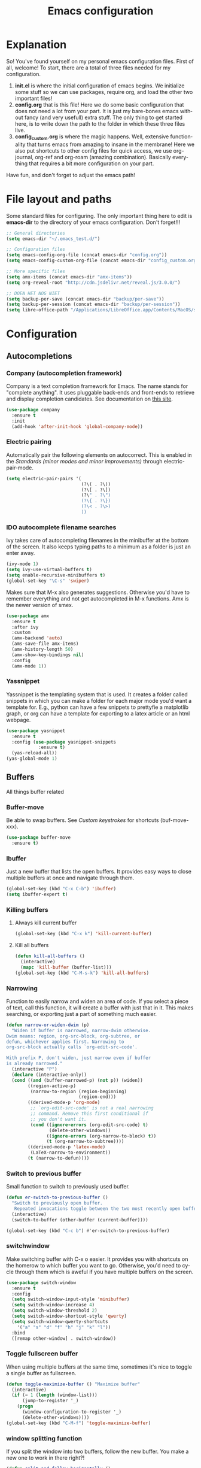 #+TITLE: Emacs configuration
#+DESCRIPTION: An org-babel based emacs configuration
#+LANGUAGE: en
#+PROPERTY: results silent
* Explanation
So! You've found yourself on my personal emacs configuration files. First of all, welcome! To start, there are a total of three files needed for my configuration.

1. *init.el* is where the initial configuration of emacs begins. We initialize some stuff so we can use packages, require org, and load the other two important files!
2. *config.org* that is this file! Here we do some basic configuration that does not need a lot from your part. It is just my bare-bones emacs without fancy (and very usefull) extra stuff. The only thing to get started here, is to write down the path to the folder in which these three files live.
3. *config_custom.org* is where the magic happens. Well, extensive functionality that turns emacs from amazing to insane in the membrane! Here we also put shortcuts to other config files for quick access, we use org-journal, org-ref and org-roam (amazing combination). Basically everything that requires a bit more configuration on your part.

Have fun, and don't forget to adjust the emacs path!   
* File layout and paths
Some standard files for configuring. The only important thing here to edit is *emacs-dir* to the directory of your emacs configuration. Don't forget!!!
#+BEGIN_SRC emacs-lisp
  ;; General directories
  (setq emacs-dir "~/.emacs_test.d/")

  ;; Configuration files
  (setq emacs-config-org-file (concat emacs-dir "config.org"))
  (setq emacs-config-custom-org-file (concat emacs-dir "config_custom.org"))

  ;; More specific files
  (setq amx-items (concat emacs-dir "amx-items"))
  (setq org-reveal-root "http://cdn.jsdelivr.net/reveal.js/3.0.0/")

  ;; DOEN HET NOG NIET
  (setq backup-per-save (concat emacs-dir "backup/per-save"))
  (setq backup-per-session (concat emacs-dir "backup/per-session"))
  (setq libre-office-path "/Applications/LibreOffice.app/Contents/MacOS/soffice")
#+END_SRC
* Configuration
** Autocompletions
*** Company (autocompletion framework)
Company is a text completion framework for Emacs. The name stands for "complete anything". It uses pluggable back-ends and front-ends to retrieve and display completion candidates. See documentation on [[http://company-mode.github.io/][this site]].
#+BEGIN_SRC emacs-lisp
  (use-package company
    :ensure t
    :init
    (add-hook 'after-init-hook 'global-company-mode))
#+END_SRC
*** Electric pairing
Automatically pair the following elements on autocorrect. This is enabled in the [[*Standards (minor modes and minor improvements)][Standards (minor modes and minor improvements)]] through electric-pair-mode.

#+BEGIN_SRC emacs-lisp
  (setq electric-pair-pairs '(
                              (?\( . ?\))
                              (?\[ . ?\])
                              (?\" . ?\")
                              (?\{ . ?\})
                              (?\< . ?\>)
                              ))
#+END_SRC
*** IDO autocomplete filename searches
Ivy takes care of autocompleting filenames in the minibuffer at the bottom of the screen. It also keeps typing paths to a minimum as a folder is just an enter away.
#+BEGIN_SRC emacs-lisp
  (ivy-mode 1)
  (setq ivy-use-virtual-buffers t)
  (setq enable-recursive-minibuffers t)
  (global-set-key "\C-s" 'swiper)
#+END_SRC

Makes sure that M-x also generates suggestions. Otherwise you'd have to remember everything and not get autocompleted in M-x functions. Amx is the newer version of smex.
#+BEGIN_SRC emacs-lisp
  (use-package amx
    :ensure t
    :after ivy
    :custom
    (amx-backend 'auto)
    (ams-save-file amx-items)
    (amx-history-length 50)
    (amx-show-key-bindings nil)
    :config
    (amx-mode 1))
#+END_SRC
*** Yassnippet
Yassnippet is the templating system that is used. It creates a folder called snippets in which you can make a folder for each major mode you'd want a template for. E.g., python can have a few snippets to prettyfie a matplotlib graph, or org can have a template for exporting to a latex article or an html webpage.
#+BEGIN_SRC emacs-lisp
  (use-package yasnippet
    :ensure t
    :config (use-package yasnippet-snippets
              :ensure t)
    (yas-reload-all))
  (yas-global-mode 1)
#+END_SRC
** Buffers
All things buffer related
*** Buffer-move
Be able to swap buffers. See [[*Custom keystrokes][Custom keystrokes]] for shortcuts (buf-move-xxx).
#+BEGIN_SRC emacs-lisp
(use-package buffer-move
  :ensure t)
#+END_SRC
*** Ibuffer
Just a new buffer that lists the open buffers. It provides easy ways to close multiple buffers at once and navigate through them.
#+BEGIN_SRC emacs-lisp
  (global-set-key (kbd "C-x C-b") 'ibuffer)
  (setq ibuffer-expert t)
#+END_SRC
*** Killing buffers
**** Always kill current buffer
#+BEGIN_SRC emacs-lisp
  (global-set-key (kbd "C-x k") 'kill-current-buffer)
#+END_SRC
**** Kill all buffers
#+BEGIN_SRC emacs-lisp
  (defun kill-all-buffers ()
    (interactive)
    (mapc 'kill-buffer (buffer-list)))
  (global-set-key (kbd "C-M-s-k") 'kill-all-buffers)
#+END_SRC
*** Narrowing
Function to easily narrow and widen an area of code. If you select a piece of text, call this function, it will create a buffer with just that in it. This makes searching, or exporting just a part of something much easier.
#+BEGIN_SRC emacs-lisp
  (defun narrow-or-widen-dwim (p)
    "Widen if buffer is narrowed, narrow-dwim otherwise.
  Dwim means: region, org-src-block, org-subtree, or
  defun, whichever applies first. Narrowing to
  org-src-block actually calls `org-edit-src-code'.

  With prefix P, don't widen, just narrow even if buffer
  is already narrowed."
    (interactive "P")
    (declare (interactive-only))
    (cond ((and (buffer-narrowed-p) (not p)) (widen))
          ((region-active-p)
           (narrow-to-region (region-beginning)
                             (region-end)))
          ((derived-mode-p 'org-mode)
           ;; `org-edit-src-code' is not a real narrowing
           ;; command. Remove this first conditional if
           ;; you don't want it.
           (cond ((ignore-errors (org-edit-src-code) t)
                  (delete-other-windows))
                 ((ignore-errors (org-narrow-to-block) t))
                 (t (org-narrow-to-subtree))))
          ((derived-mode-p 'latex-mode)
           (LaTeX-narrow-to-environment))
          (t (narrow-to-defun))))
#+END_SRC
*** Switch to previous buffer
Small function to switch to previously used buffer.
#+BEGIN_SRC emacs-lisp
  (defun er-switch-to-previous-buffer ()
    "Switch to previously open buffer.
     Repeated invocations toggle between the two most recently open buffers."
    (interactive)
    (switch-to-buffer (other-buffer (current-buffer))))

  (global-set-key (kbd "C-c b") #'er-switch-to-previous-buffer)
#+END_SRC
*** switchwindow
Make switching buffer with C-x o easier. It provides you with shortcuts on the homerow to which buffer you want to go. Otherwise, you'd need to cycle through them which is aweful if you have multiple buffers on the screen.
#+BEGIN_SRC emacs-lisp
  (use-package switch-window
    :ensure t
    :config
    (setq switch-window-input-style 'minibuffer)
    (setq switch-window-increase 4)
    (setq switch-window-threshold 2)
    (setq switch-window-shortcut-style 'qwerty)
    (setq switch-window-qwerty-shortcuts
	  '("a" "s" "d" "f" "h" "j" "k" "l"))
    :bind
    ([remap other-window] . switch-window))
#+END_SRC
*** Toggle fullscreen buffer
When using multiple buffers at the same time, sometimes it's nice to toggle a single buffer as fullscreen.
#+BEGIN_SRC emacs-lisp
  (defun toggle-maximize-buffer () "Maximize buffer"
    (interactive)
    (if (= 1 (length (window-list)))
        (jump-to-register '_) 
      (progn
        (window-configuration-to-register '_)
        (delete-other-windows))))
  (global-set-key (kbd "C-M-f") 'toggle-maximize-buffer)
#+END_SRC
*** window splitting function
If you split the window into two buffers, follow the new buffer. You make a new one to work in there right?!
#+BEGIN_SRC emacs-lisp
  (defun split-and-follow-horizontally ()
    (interactive)
    (split-window-below)
    (balance-windows)
    (other-window 1))
  (global-set-key (kbd "C-x 2") 'split-and-follow-horizontally)

  (defun split-and-follow-vertically ()
    (interactive)
    (split-window-right)
    (balance-windows)
    (other-window 1))
  (global-set-key (kbd "C-x 3") 'split-and-follow-vertically)
#+END_SRC
** Custom functions
*** Backup files
Here we set where each file is backed up, how many versions of each file is backed
#+BEGIN_SRC emacs-lisp
  (setq version-control t     ;; Use version numbers for backups.
        kept-new-versions 10  ;; Number of newest versions to keep.
        kept-old-versions 0   ;; Number of oldest versions to keep.
        delete-old-versions t ;; Don't ask to delete excess backup versions.
        backup-by-copying t  ;; Copy all files, don't rename them.
        auto-save-interval 100 ;; Change interval of characters to which auto-save is enabled
        )

  (setq vc-make-backup-files t)

  ;; Default and per-save backups go here:
  (setq backup-directory-alist '(("" . "~/.emacs_test.d/backup/per-save")))

  (defun force-backup-of-buffer ()
    ;; Make a special "per session" backup at the first save of each
    ;; emacs session.
    (when (not buffer-backed-up)
      ;; Override the default parameters for per-session backups.
      (let ((backup-directory-alist '(("" . "~/.emacs_test.d/backup/per-session")))
            (kept-new-versions 3))
        (backup-buffer)))
    ;; Make a "per save" backup on each save.  The first save results in
    ;; both a per-session and a per-save backup, to keep the numbering
    ;; of per-save backups consistent.
    (let ((buffer-backed-up nil))
      (backup-buffer)))

  (add-hook 'before-save-hook  'force-backup-of-buffer)
#+END_SRC
*** Edit and reload config
Small function to easily configure and reload the configuration file.

#+BEGIN_SRC emacs-lisp
  (defun config-visit ()
    (interactive)
    (find-file emacs-config-org-file))

  (defun config-custom-visit ()
    (interactive)
    (find-file emacs-config-custom-org-file))

  (defun config-reload ()
    (interactive)
    (org-babel-load-file (expand-file-name emacs-config-org-file)))
#+END_SRC
** Custom keystrokes
All (most) the custom key combinations that I use regularly.
#+BEGIN_SRC emacs-lisp
  ;; set up my own map for files, folder and windows
  (define-prefix-command 'z-map)
  (global-set-key (kbd "C-z") 'z-map)
  (define-key z-map (kbd "a") 'org-agenda-show-agenda-and-todo)
  (define-key z-map (kbd "c") 'avy-goto-char)
  (define-key z-map (kbd "n") 'narrow-or-widen-dwim)
  (define-key z-map (kbd "t") 'toggle-transparency)
  (define-key z-map (kbd "e") 'config-visit)
  (define-key z-map (kbd "E") 'config-custom-visit)
  (define-key z-map (kbd "r") 'config-reload)
  (define-key z-map (kbd "<left>") 'shrink-window-horizontally)
  (define-key z-map (kbd "<right>") 'enlarge-window-horizontally)
  (define-key z-map (kbd "<down>") 'shrink-window)
  (define-key z-map (kbd "<up>") 'enlarge-window)
  (define-key z-map (kbd "C-<up>") 'buf-move-up)
  (define-key z-map (kbd "C-<down>") 'buf-move-down)
  (define-key z-map (kbd "C-<left>") 'buf-move-left)
  (define-key z-map (kbd "C-<right>") 'buf-move-right)

  ;; ORG extra keybinding
  ;; Store a reference link to an org mode location
  (global-set-key (kbd "C-c l") 'org-store-link)

  ;; Add an extra cursor above or below current cursor
  (global-set-key (kbd "C-<") 'mc/mark-previous-like-this)
  (global-set-key (kbd "C->") 'mc/mark-next-like-this)

  ;; Remove an extra cursor above or below current cursor
  (global-set-key (kbd "C-,") 'mc/unmark-previous-like-this)
  (global-set-key (kbd "C-.") 'mc/unmark-next-like-this)

  ;; Skip a spot in adding a new cursor above or below
  (global-set-key (kbd "C-M-<") 'mc/skip-to-previous-like-this)
  (global-set-key (kbd "C-M->") 'mc/skip-to-next-like-this)

  ;; Mark all entries in current selection (useful if you want to rename a variable in the whole file)
  (global-set-key (kbd "C-M-,") 'mc/mark-all-like-this)

  ;; Create cursors on every line in selected area
  (global-set-key (kbd "C-M-.") 'mc/edit-lines)

  ;; Insert numbers with increased index for exery cursor (useful for lists)
  (global-set-key (kbd "C-;") 'mc/insert-numbers)

  ;; Same as numbers but then with letters
  (global-set-key (kbd "C-M-;") 'mc/insert-letters)

  ;; With control shift and a mouse-click add cursor
  (global-set-key (kbd "C-S-<mouse-1>") 'mc/add-cursor-on-click)
#+END_SRC
** Exporting
*** Org to latex blank lines
Here we make a small adaption in exporting to latex file. A double newline is translated to a bigskip, thus creating an extra whitespace in the resulting pdf.
#+BEGIN_SRC emacs-lisp
  ;; replace \n\n with bigskip
  (defun my-replace-double-newline (backend)
    "replace multiple blank lines with bigskip"
    (interactive)
    (goto-char (point-min))
    (while (re-search-forward "\\(^\\s-*$\\)\n\n+" nil t)
      (replace-match "\n#+LATEX: \\par\\vspace{\\baselineskip}\\noindent\n" nil t)
      ;;(replace-match "\n#+LATEX: \\bigskip\\noindent\n" nil t)
      (forward-char 1)))

  (add-hook 'org-export-before-processing-hook 'my-replace-double-newline)
#+END_SRC
*** Export to word
Make sure that export (C-e) to odt, will be formatted to a .doc document for word.
#+BEGIN_SRC emacs-lisp
  ;; This setup is tested on Emacs 24.3 & Emacs 24.4 on Linux/OSX
  ;; org v7 bundled with Emacs 24.3
  (setq org-export-odt-preferred-output-format "doc")
  ;; org v8 bundled with Emacs 24.4
  (setq org-odt-preferred-output-format "doc")
  ;; BTW, you can assign "pdf" in above variables if you prefer PDF format

  ;; Only OSX need below setup
  (defun my-setup-odt-org-convert-process ()
    (setq process-string "/Applications/LibreOffice.app/Contents/MacOS/soffice --headless --convert-to %f%x --outdir %d %i")
    (interactive)
    (let ((cmd libre-office-path))
      (when (and (eq system-type 'darwin) (file-exists-p cmd))
	;; org v7
	(setq org-export-odt-convert-processes '(("LibreOffice" "/Applications/LibreOffice.app/Contents/MacOS/soffice --headless --convert-to %f%x --outdir %d %i")))
	;; org v8
	(setq org-odt-convert-processes '(("LibreOffice"  "/Applications/LibreOffice.app/Contents/MacOS/soffice --headless --convert-to %f%x --outdir %d %i"))))
      ))
  (my-setup-odt-org-convert-process)
#+END_SRC
*** Reveal.js
Provide the option to export (C-e) an org-file to a reveal presentation.
#+BEGIN_SRC emacs-lisp
  (use-package ox-reveal
  :ensure ox-reveal)
  (setq org-reveal-mathjax t)
  (use-package htmlize :ensure t)
#+END_SRC
*** Export to subdirectory
Exporting brings about a lot of extra files and mess in the folder of your org file. This function checks if there is an exported-org-files folder, if not, it makes it, and every exported file is put in there.
#+BEGIN_SRC emacs-lisp
  (defun org-export-output-file-name-modified (orig-fun extension &optional subtreep pub-dir)
    (unless pub-dir
      (setq pub-dir "exported-org-files")
      (unless (file-directory-p pub-dir)
	(make-directory pub-dir)))
    (apply orig-fun extension subtreep pub-dir nil))
  (advice-add 'org-export-output-file-name :around #'org-export-output-file-name-modified)
#+END_SRC
*** Beamer
#+BEGIN_SRC emacs-lisp
  (require 'ox-beamer)
#+END_SRC
** Gimmicks
Just some small functions that can be used for (almost) useless things.
*** Transparency
#+BEGIN_SRC emacs-lisp
  ;;(set-frame-parameter (selected-frame) 'alpha '(<active> . <inactive>))
  ;;(set-frame-parameter (selected-frame) 'alpha <both>)
  (set-frame-parameter (selected-frame) 'alpha '(100 . 100))
  (add-to-list 'default-frame-alist '(alpha . (100 . 100)))

  (defun toggle-transparency ()
     (interactive)
     (let ((alpha (frame-parameter nil 'alpha)))
       (set-frame-parameter
        nil 'alpha
        (if (eql (cond ((numberp alpha) alpha)
                       ((numberp (cdr alpha)) (cdr alpha))
                       ;; Also handle undocumented (<active> <inactive>) form.
                       ((numberp (cadr alpha)) (cadr alpha)))
                 100)
            '(95 . 95) '(100 . 100)))))
#+END_SRC
** Navigation
*** avy
Avy is a powerful search package that lets you quickly navigate to wherever in your screen you want to go.
#+BEGIN_SRC emacs-lisp
  (use-package avy :ensure t)
#+END_SRC
*** Multiple Cursors
Use multi cursor editing easily. For keybindings, see [[*Custom keystrokes][Custom keystrokes]].
#+BEGIN_SRC emacs-lisp
  (require 'multiple-cursors)
#+END_SRC
** Org
*** Org-bullets
Small package that makes the org hierachy a little bit more appealing. The stars are changed into icons for example.
#+BEGIN_SRC emacs-lisp
  (use-package org-bullets
    :ensure t
    :config
    (add-hook 'org-mode-hook (lambda () (org-bullets-mode))))
#+END_SRC
*** Writing improvements
Some of the adjustments are *stolen* from [[https://explog.in/notes/writingsetup.html][this guy]]. It mainly revolves around using screenspace efficiently instead of randomly adding whitespace, or not displaying whitespace where there actually is whitespace.
#+BEGIN_SRC emacs-lisp
  (setq org-indent-indentation-per-level 1)             ;; Shorten the space on the left side with org headers
  (setq org-adapt-indentation nil)                      ;; Adapt indentation to outline node level. Set to nill as it takes up space.
  (setq org-hide-emphasis-markers t)                    ;; When making something bold *Hallo*, hide stars. Goes for all emphasis markers.
  (setq org-cycle-separator-lines 1)                    ;; Leave a single empty line between headers if there is one. Otherwise leave no room or make the empty lines belong to the previous header.
  (setq org-hide-leading-stars 't)                      ;; Hide the extra stars in front of a header (org-bullet displays nicer, but why add extra package)
  (customize-set-variable 'org-blank-before-new-entry 
                          '((heading . nil)
                            (plain-list-item . nil)))   ;; Dont randomly remove newlines below headers
#+END_SRC
*** Image size
Make standard size for org images. Otherwise they can become gigantic!
#+BEGIN_SRC emacs-lisp
    (setq org-image-actual-width 600)
#+END_SRC
*** Org-babel
#+BEGIN_SRC emacs-lisp
  (org-babel-do-load-languages
   'org-babel-load-languages
   '((python . t)))
#+END_SRC
** Standards (minor modes and minor improvements)
*** Alter annoying defaults
Small defaults to be changed as minor improvements. The changes are summarized next to it.
#+BEGIN_SRC emacs-lisp
  (setq save-interprogram-paste-before-kill t) ;; Perpetuates system clipboard
  (setq scroll-conservatively 1)      ;; Keep from making huge jumps when scrolling
  (setq ring-bell-function 'ignore)   ;; Unable annoying sounds
  (setq visible-bell 1)               ;; disable annoying windows sound
  (setq inhibit-startup-message t)    ;; Hide the startup message
  (setq display-time-24hr-format t)   ;; Format clock
  (setq-default display-line-numbers 'relative) ;; Setting the line numbers
  (when window-system (global-hl-line-mode t)) ;; Get a current line shadow in IDE
  (defalias 'yes-or-no-p 'y-or-n-p)   ;; Replace yes questions to y
#+END_SRC
*** Hungry-delete
Deletes all whitespace with a single delete of backspace.
#+BEGIN_SRC emacs-lisp
  (use-package hungry-delete
    :ensure t
    :config (global-hungry-delete-mode))
#+END_SRC
*** Minor modes
Some minor modes that are turned on or off. Next to each, a short description is given of what it changes.
#+BEGIN_SRC emacs-lisp
  (tool-bar-mode -1)                  ;; Get rid of tool-bar
  (menu-bar-mode -1)                  ;; Git rid of menu
  (scroll-bar-mode -1)                ;; Get rid of scroll-bar
  (global-auto-revert-mode 1)         ;; Make sure that you're always looking at the latest version of a file. Change file when changed on disk
  (delete-selection-mode 1)           ;; Remove text from selection instead of just inserting text
  (display-time-mode 1)               ;; Set clock on lower right side
  (electric-pair-mode t)              ;; Enable electric pair mode. It autocompletes certain pairs. E.g., (), {}, [], <>
  (global-subword-mode 1)             ;; Cause M-f to move forward per capitalization within a word. E.g., weStopAtEveryCapital
  (global-visual-line-mode 1)                ;; Make sure that lines do not disapear at the right side of the screen but wrap around
#+END_SRC
*** Popup kill-ring
Show options out of the kill ring instead of cycling through each option.
#+BEGIN_SRC emacs-lisp
  (use-package popup-kill-ring
    :ensure t
    :bind ("M-y" . popup-kill-ring))
#+END_SRC
*** Which key
Provides options for keystrokes. Super useful!
#+BEGIN_SRC emacs-lisp
  (use-package which-key
    :ensure t
    :init
    (which-key-mode))
#+END_SRC
*** TODOS
#+BEGIN_SRC emacs-lisp
  (setq org-todo-keyword-faces
        '(
          ("DOING" . (:foreground "#05d3fc" :weight bold :box (:line-width 2 :style released-button)))
          ("WAITING" . (:foreground "#fcca05" :weight bold :box (:line-width 2 :style released-button)))
          ("FLEETING" . (:foreground "#f62af9" :weight bold :box (:line-width 2 :style released-button)))
          ("LONGTERM" . (:foreground "#c4013c" :weight bold :box (:line-width 2 :style released-button)))
          ("CANCELED" . (:foreground "#fc4205" :weight bold :box (:line-width 2 :style released-button)))
          ))

  (setq org-todo-keywords
        '((sequence "TODO(t)" "DOING(d)" "WAITING(w)" "FLEETING(f)" "|" "LONGTERM(l)" "CANCELED(c)" "DONE(f)")))
#+END_SRC
** Try package
Have the option to try packages without actually installing them. If you do

#+BEGIN_SRC
M-x try
#+END_SRC

It will give you the option to temporarily install the package. If you close and reopen emacs, the tried out package is removed.

#+BEGIN_SRC emacs-lisp
  (use-package try
      :ensure t)
#+END_SRC
** Visual
*** Beacon
Small package to provide an idea where in which buffer the cursor is atm by showing a small light in the current frame.
#+BEGIN_SRC emacs-lisp
  (use-package beacon
      :ensure t
      :init
      (beacon-mode 1))
#+END_SRC
*** rainbow
Visualize color codings. So RGB will be colored in its respective color.
#+BEGIN_SRC emacs-lisp
  (use-package rainbow-mode
    :ensure t
    :init (add-hook 'prog-mode-hook 'rainbow-mode))
#+END_SRC

Make visual pairs of delimeters ({<[]>}) etc. Each level gets its own color so it's easy to spot which are pairs.
#+BEGIN_SRC emacs-lisp
  (use-package rainbow-delimiters
    :ensure t
    :init
    (rainbow-delimiters-mode 1))
#+END_SRC
*** Doom theme
This causes emacs to look a lot better overall. [[https://github.com/hlissner/emacs-doom-themes][This package]] makes the coloring and font decissions, so you don't have to. There is a seperate package for the mode-line (the line that containts the time and which file etc.)
#+BEGIN_SRC emacs-lisp
  (use-package doom-themes
    :ensure t
    :config
    ;; Global settings (defaults)
    (setq doom-themes-enable-bold t    ; if nil, bold is universally disabled
          doom-themes-enable-italic t) ; if nil, italics is universally disabled
    (load-theme 'doom-one t)

    ;; Enable flashing mode-line on errors
    (doom-themes-visual-bell-config)

    ;; Enable custom neotree theme (all-the-icons must be installed!)
    (doom-themes-neotree-config)
    ;; or for treemacs users
    (setq doom-themes-treemacs-theme "doom-colors") ; use the colorful treemacs theme
    (doom-themes-treemacs-config)

    ;; Corrects (and improves) org-mode's native fontification.
    (doom-themes-org-config))

  (use-package doom-modeline
    :ensure t
    :init (doom-modeline-mode 1))
#+END_SRC
*** all-the-icons
#+BEGIN_SRC emacs-lisp
  (use-package all-the-icons :ensure t)
#+END_SRC
* Shortcuts
Here I provide some common shortcuts that I tend to use or want to remember. 
** Shorthand notations
There are some shorthands for certain keys, these are as follows:
|-----------+----------------------------------------|
| Shorthand | Corresponding key                      |
|-----------+----------------------------------------|
| C         | Control                                |
| M         | Meta, option or alt (depending on OS)  |
| RET       | Return or enter                        |
| S         | Shift                                  |
| SPC       | Space bar                              |
| TAB       | Tab key                                |
| prefix    | C-u followed by the shortcut           |
| VERT      | This is a pipe sign |, it is described |
|           | like this since Org treats this as a   |
|           | new column                             |
|-----------+----------------------------------------|
** Navigation
|---------------+-------------------------------------------------------------|
| Shortcut      | Description                                                 |
|---------------+-------------------------------------------------------------|
| *Beginner*      |                                                             |
|---------------+-------------------------------------------------------------|
| PREFIX NUMBER | By typing the PREFIX (C-u) with a number after it followed  |
|               | by a command, you in principle repeat the command number of |
|               | times                                                       |
| C-n           | Move cursor down (next)                                     |
| C-p           | Move cursor up (previous)                                   |
| C-b           | Move cursor left (back)                                     |
| M-b           | Move cursor back one word                                   |
| C-f           | Move cursor right (forward)                                 |
| M-f           | Move cursor forward one word                                |
| C-a           | Move cursor to beginning of line                            |
| M-a           | Move cursor to beginning of current or previous sentence    |
| C-e           | Move cursor to end of line                                  |
| M-e           | Move cursor to end of current or next sentence              |
| M-{           | Move cursor to beginning or previous paragraph              |
| M-}           | Move cursor to end or next paragraph                        |
|---------------+-------------------------------------------------------------|
| *Intermediate*  |                                                             |
|---------------+-------------------------------------------------------------|
| M-g M-g       | Asks you a number and then goes to that line number         |
|               |                                                             |
|---------------+-------------------------------------------------------------|
** Org
*** Regular ORG
| Shortcut | Description                             |
|----------+-----------------------------------------|
| C-S-RET  | Add extra todo checklist item to a list |
| C-RET    | Add extra item to a list                |
|----------+-----------------------------------------|
*** Tables
Here are some shortcuts that I regularly use or want to have handy nearby. For a more exhaustive list, check [[https://orgmode.org/manual/Built_002din-Table-Editor.html#Built_002din-Table-Editor][the org table manual]].

|------------------------+------------------------------------------------------------------------|
| Shortcut               | Description                                                            |
|------------------------+------------------------------------------------------------------------|
| *Re-aligning and motion* |                                                                        |
|------------------------+------------------------------------------------------------------------|
| C-c C-c                | Re-align without moving                                                |
| TAB                    | Re-align table, move to next field and create new row if needed        |
| RET                    | Move cursor to next row or create a row (useful with horizontal lines) |
| M-a or M-e             | Move to beginning or end of current field, or next field               |
|------------------------+------------------------------------------------------------------------|
| *Regions*                |                                                                        |
|------------------------+------------------------------------------------------------------------|
| M-RET                  | Split current field at point and paste what comes after to new line    |
|------------------------+------------------------------------------------------------------------|
| *Column and Row editing* |                                                                        |
|------------------------+------------------------------------------------------------------------|
| C-c RET                | Insert horizontal line                                                 |
| C-c -                  | Insert a horizontal line below, with prefix it is above                |
| C-c ^                  | Sort by column on point                                                |
| S-ARROW_KEY            | Move current cell in the direction of the used arrow key               |
| M-ARROW_KEY            | Move current column or row in the direction of the used arrow key      |
| M-S-LEFT or M-S-UP     | Kill current column or row, respectively                               |
| M-S-RIGHT or M-S-DOWN  | Add column or row                                                      |
|------------------------+------------------------------------------------------------------------|
| *Calculations*           |                                                                        |
|------------------------+------------------------------------------------------------------------|
| C-c +                  | You can paste (C-y) a column sum into a field                          |
| S-RET                  | Auto-increment downward is current field is a number or if current     |
|                        | is empty, copy the one from above.                                     |
|------------------------+------------------------------------------------------------------------|
| *Misc*                   |                                                                        |
|------------------------+------------------------------------------------------------------------|
| C-c VERT               | Create table or convert from region (csv style)                        |
| C-c `                  | Used if you want a seperate buffer to alter a field                    |
|------------------------+------------------------------------------------------------------------|
*** Exporting
